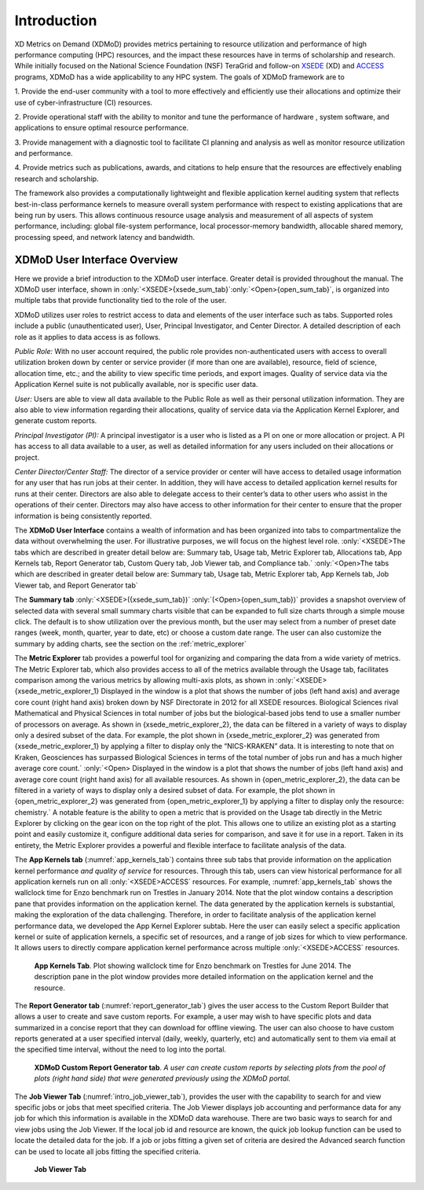 Introduction
==============

XD Metrics on Demand (XDMoD) provides metrics pertaining to resource
utilization and performance of high performance computing (HPC)
resources, and the impact these resources have in terms of scholarship
and research. While initially focused on the National Science Foundation
(NSF) TeraGrid and follow-on `XSEDE <https://www.xsede.org/>`__ (XD) and
`ACCESS <https://access-ci.org/>`__ programs, XDMoD has a wide
applicability to any HPC system. The goals of XDMoD framework are to

1. Provide the end-user community with a tool to more effectively and
efficiently use their allocations and optimize their use of
cyber-infrastructure (CI) resources.

2. Provide operational staff with the ability to monitor and tune the
performance of hardware , system software, and applications to ensure
optimal resource performance.

3. Provide management with a diagnostic tool to facilitate CI planning
and analysis as well as monitor resource utilization and performance.

4. Provide metrics such as publications, awards, and citations to help
ensure that the resources are effectively enabling research and
scholarship.

The framework also provides a computationally lightweight and flexible
application kernel auditing system that reflects best-in-class
performance kernels to measure overall system performance with respect
to existing applications that are being run by users. This allows
continuous resource usage analysis and measurement of all aspects of
system performance, including: global file-system performance, local
processor-memory bandwidth, allocable shared memory, processing speed,
and network latency and bandwidth.

.. only:: XSEDE 

   Metrics that focus on scientific impact, such as publications and external funding, are also
   included to help demonstrate the important role such centers play in
   advancing research and scholarship as well as to help justify the
   continued investment in these resources.

XDMoD User Interface Overview
---------------------------------

Here we provide a brief introduction to the XDMoD user interface.
Greater detail is provided throughout the manual. The XDMoD user
interface, shown in :only:`<XSEDE>{xsede_sum_tab}`:only:`<Open>{open_sum_tab}`, is organized into multiple tabs that
provide functionality tied to the role of the user.

XDMoD utilizes user roles to restrict access to data and elements of the
user interface such as tabs. Supported roles include a public
(unauthenticated user), User, Principal Investigator, and Center
Director. A detailed description of each role as it applies to data
access is as follows.

.. only:: XSEDE

   In addition, the ACCESS version of XDMoD includes a Campus
   Champion and Program Officer roles.

*Public Role:* With no user account required, the public role provides
non-authenticated users with access to overall utilization broken down
by center or service provider (if more than one are available),
resource, field of science, allocation time, etc.; and the ability to
view specific time periods, and export images. Quality of service data
via the Application Kernel suite is not publically available, nor is
specific user data.

*User:* Users are able to view all data available to the Public Role as
well as their personal utilization information. They are also able to
view information regarding their allocations, quality of service data
via the Application Kernel Explorer, and generate custom reports.

*Principal Investigator (PI):* A principal investigator is a user who is
listed as a PI on one or more allocation or project. A PI has access to
all data available to a user, as well as detailed information for any
users included on their allocations or project.

.. only:: XSEDE

   *Campus Champion:* The campus champion role is still a work in
   progress. A typical campus champion will include one or more users on
   their allocations while assisting them, giving the champion the same
   access to detailed information about those users that a PI would have.
   we will be collaboration with the Campus Champion working group to
   develop other tools to facilitate their work in the future.

*Center Director/Center Staff:* The director of a service provider or
center will have access to detailed usage information for any user that
has run jobs at their center. In addition, they will have access to
detailed application kernel results for runs at their center. Directors
are also able to delegate access to their center’s data to other users
who assist in the operations of their center. Directors may also have
access to other information for their center to ensure that the proper
information is being consistently reported.

.. only:: XSEDE

   *Program Officer/ACCESS Management:* Program Officers and ACCESS
   management have no restrictions on the information available to them.
   They may view data across all service providers, including data
   reporting compliance reports and custom queries (both described
   below).



The **XDMoD User Interface** contains a wealth of information and has
been organized into tabs to compartmentalize the data without
overwhelming the user. For illustrative purposes, we will focus on the
highest level role. :only:`<XSEDE>The tabs which are described in greater
detail below are: Summary tab, Usage tab, Metric Explorer tab,
Allocations tab, App Kernels tab, Report Generator tab, Custom Query
tab, Job Viewer tab, and Compliance tab.` :only:`<Open>The tabs which
are described in greater detail below are: Summary tab, Usage tab,
Metric Explorer tab, App Kernels tab, Job Viewer tab, and Report
Generator tab`


The **Summary tab** :only:`<XSEDE>({xsede_sum_tab})` :only:`(<Open>{open_sum_tab})`
provides a snapshot overview of selected data with several small summary charts visible that can be
expanded to full size charts through a simple mouse click. The default
is to show utilization over the previous month, but the user may select
from a number of preset date ranges (week, month, quarter, year to date,
etc) or choose a custom date range. The user can also customize the
summary by adding charts, see the section on the :ref:`metric_explorer`

.. only:: XSEDE

   .. figure:: ../media/image58.png
      :name: xsede_sum_tab

      **XDMoD Summary Tab**. Summary tab contains a series of user configurable summary 
      plots of usage. In this case the summary summary plots are for all XSEDE in 2012.

.. only:: Open

   .. figure:: ../media/image88.png
      :name: open_sum_tab

      **XDMoD Summary Tab**. Summary tab contains a series of user
      series of user configurable summary plots of usage.

.. only:: XSEDE

   The **Usage tab**, shown in :numref:`xsede_usage_tab`, provides access to an
   expansive set of resource-wide metrics that are accessible through the
   tree-structure on the left-hand side of the portal window, including
   summaries of usage, allocations, accounts, and SUPReMM performance data.
   Usage metrics provided by XDMoD include: number of jobs, total and
   average SUs (service units) charged, total and average NUs (normalized
   units) provided, number of CPUs used, wait time, wall time, minimum,
   maximum and average job size, average CPU used, average wall time,
   average wait time and user expansion factor. In addition a suite of
   SUPReMM performance metrics are available for most resources. These
   metrics can be broken down by: field of science, gateway, institution,
   job size, job wall time, NSF directorate, NSF user status, parent
   science, person, principal investigator, and by resource. Many of the
   plots are context sensitive and allow users to click on a data element
   within the plot to further analyze the data. For example, in :numref:`xsede_usage_tab`, 
   which shows the distribution of total CPU hours by job size in
   2012 for all of XSEDE, one can click on any of the columns to obtain a
   more detailed analysis for the selected job size range. The plot can
   also be made available to the custom report generator by clicking the
   box that reads “Available For Report”. It can also be exported in either
   PNG (portable network graphics), PDF (portable document format) or SVG
   (scalable vector graphics) format. The data itself can be exported in
   either CSV (comma separated values) or XML (extensible markup language)
   format.

.. only:: Open

   The Usage tab, shown in :numref:`open_usage_tab`, provides access to an
   expansive set of resource-wide metrics that are accessible through the
   tree-structure on the left-hand side of the portal window, including
   summaries of usage, allocations, accounts, and performance data, as well
   as allocations and accounts. Usage metrics provided by XDMoD include:
   number of jobs, total and average CPU-hours charged, number of CPUs
   used, wait time, wall time, minimum, maximum and average job size,
   average CPU used, average wall time, average wait time and user
   expansion factor. If installed, a suite of SUPReMM performance metrics
   may also be available. These metrics can be broken down by: job size,
   job wall time, person, principal investigator, by resource, and by
   organizational hierarchy (if available). Many of the plots are context
   sensitive and allow users to click on a data element within the plot to
   further analyze the data. For example, in :numref:`open_usage_tab`, which shows
   the distribution of total CPU hours by job size in 2012, one can click
   on any of the columns to obtain a more detailed analysis for the
   selected job size range. The plot can also be made available to the
   custom report generator by clicking the box that reads “Available For
   Report”. It can also be exported in either PNG (portable network
   graphics), PDF (portable document format) or SVG (scalable vector
   graphics) format. The data itself can be exported in either CSV (comma
   separated values) or XML (extensible markup language) format.



.. only:: XSEDE

   .. figure:: ../media/image36.png
      :alt: Usage_Overview.png
      :name: xsede_usage_tab
                             
      **XDMoD Usage Tab.** A Usage plot showing the total CPU hours
      broken out by job size on all XSEDE resources for 2012.

.. only:: Open

   .. figure:: ../media/image135.png
      :name: open_usage_tab
      
      **XDMoD Usage Tab**. A Usage plot showing the total CPU hours
      broken out per job on all available resources.

The **Metric Explorer** tab provides a powerful tool for organizing and
comparing the data from a wide variety of metrics. The Metric Explorer
tab, which also provides access to all of the metrics available through
the Usage tab, facilitates comparison among the various metrics by
allowing multi-axis plots, as shown in :only:`<XSEDE>{xsede_metric_explorer_1} Displayed
in the window is a plot that shows the number of jobs (left hand axis)
and average core count (right hand axis) broken down by NSF Directorate
in 2012 for all XSEDE resources. Biological Sciences rival Mathematical
and Physical Sciences in total number of jobs but the biological-based
jobs tend to use a smaller number of processors on average. As shown in
{xsede_metric_explorer_2}, the data can be filtered in a variety of ways to display
only a desired subset of the data. For example, the plot shown in
{xsede_metric_explorer_2} was generated from {xsede_metric_explorer_1} by applying a filter to
display only the “NICS-KRAKEN” data. It is interesting to note that on
Kraken, Geosciences has surpassed Biological Sciences in terms of the
total number of jobs run and has a much higher average core
count.` :only:`<Open> Displayed in the window is a plot that shows the
number of jobs (left hand axis) and average core count (right hand axis)
for all available resources. As shown in {open_metric_explorer_2}, the data can be
filtered in a variety of ways to display only a desired subset of data.
For example, the plot shown in {open_metric_explorer_2} was generated from
{open_metric_explorer_1} by applying a filter to display only the resource:
chemistry.` A notable feature is the ability to open a metric
that is provided on the Usage tab directly in the Metric Explorer by
clicking on the gear icon on the top right of the plot. This allows one
to utilize an existing plot as a starting point and easily customize it,
configure additional data series for comparison, and save it for use in
a report. Taken in its entirety, the Metric Explorer provides a powerful
and flexible interface to facilitate analysis of the data.


.. only:: XSEDE

   .. figure:: ../media/image9.png
      :alt: Metric Explorer_Overview.png
      :name: xsede_metric_explorer_1

      **The XDMoD Metric Explorer Tab.** *Plot shows the number of jobs
      running for each NSF Directorate vs average core count for June
      2014 on all available resources. Number of jobs running is shown
      on the primary axis (left-hand axis) and average core count
      (weighted by each job's total SU’s charged) is shown on the
      secondary axis (right-hand axis).*

   .. figure:: ../media/image118.png
      :alt: Metric Explorer_Overview2.png
      :name: xsede_metric_explorer_2

      **The XDMoD Metric Explorer Tab**. A Metric Explorer generated
      plot showing Number of Jobs Running for each NSF directorate vs
      Average core count on NICS-Kraken for 2013. Number of Jobs Running
      is shown on the primary axis (left-hand axis) and the average core
      count (weighted by each job's total SU’s charged) is shown on the
      secondary axis (right-hand axis). Plot was generated from
      :numref:`xsede_metric_explorer_1` by applying a filter that limited
      the analysis to Kraken data.


.. only:: Open

   .. figure:: ../media/image103.png
      :name: open_metric_explorer_1
      :alt: Open Metric Explorer_Overview3.png
      
      **The XDMoD Metric Explorer Tab**. Plot shows the number of jobs
      running vs Max core count on all available resources. Number of
      jobs running is shown on the primary axis (left-hand axis) and
      Max core count is shown on the secondary axis (right-hand axis).

   .. figure:: ../media/image15.png
      :name: open_metric_explorer_2
      
      **The XDMoD Metric Explorer Tab.** A Metric Explorer generated
      plot showing Number of Jobs Running for vs Max core count on.
      Number of Jobs Running is shown on the primary axis (left-hand
      axis) and the max core count is shown on the secondary axis
      (right-hand axis). Plot was generated from Figure 2-3 by applying
      a filter that limited the analysis to the resource of chemistry.

The **App Kernels tab** (:numref:`app_kernels_tab`) contains three sub tabs that provide information
on the application kernel performance *and quality of service* for
resources. Through this tab, users can view historical performance for
all application kernels run on all :only:`<XSEDE>ACCESS` resources. For
example, :numref:`app_kernels_tab` shows the wallclock time for Enzo benchmark run
on Trestles in January 2014. Note that the plot window contains a
description pane that provides information on the application kernel.
The data generated by the application kernels is substantial, making the
exploration of the data challenging. Therefore, in order to facilitate
analysis of the application kernel performance data, we developed the
App Kernel Explorer subtab. Here the user can easily select a specific
application kernel or suite of application kernels, a specific set of
resources, and a range of job sizes for which to view performance. It
allows users to directly compare application kernel performance across
multiple :only:`<XSEDE>ACCESS` resources.

.. figure:: ../media/image40.png
   :alt: app_kernel.png
   :name: app_kernels_tab

   **App Kernels Tab**. Plot showing wallclock time for Enzo
   benchmark on Trestles for June 2014. The description pane in the
   plot window provides more detailed information on the application
   kernel and the resource.

The **Report Generator tab** (:numref:`report_generator_tab`) gives the user access to
the Custom Report Builder that allows a user to create and save custom
reports. For example, a user may wish to have specific plots and data
summarized in a concise report that they can download for offline
viewing. The user can also choose to have custom reports generated at a
user specified interval (daily, weekly, quarterly, etc) and
automatically sent to them via email at the specified time interval,
without the need to log into the portal.

.. figure:: ../media/image120.png
   :alt: Report Generator_Overview.png
   :name: report_generator_tab
   
   **XDMoD Custom Report Generator tab**. *A user can create custom
   reports by selecting plots from the pool of plots (right hand
   side) that were generated previously using the XDMoD portal.*

The **Job Viewer Tab** (:numref:`intro_job_viewer_tab`), provides the user with the
capability to search for and view specific jobs or jobs that meet
specified criteria. The Job Viewer displays job accounting and
performance data for any job for which this information is available in
the XDMoD data warehouse. There are two basic ways to search for and
view jobs using the Job Viewer. If the local job id and resource are
known, the quick job lookup function can be used to locate the detailed
data for the job. If a job or jobs fitting a given set of criteria are
desired the Advanced search function can be used to locate all jobs
fitting the specified criteria.

.. figure:: ../media/image123.png
   :alt: Job_Viewer.png
   :name: intro_job_viewer_tab

   **Job Viewer Tab**

.. only:: XSEDE

   On occasion, NSF program officers and ACCESS management have made
   requests for reports or comparisons that do not fit into the existing
   data realms or plotting tools provided by XDMoD. The **Custom Query
   tab**, shown in :numref:`custom_query_tab` and available only to users with the Program
   Officer role, has been designed as a mechanism for fulfilling these
   requests without requiring substantial modification of existing XDMoD
   internals. Servicing these requests often requires custom back-end
   programming by the XDMoD team, the incorporation of potentially
   inconsistent data sources, and substantial data sanitization work. While
   these queries may be incorporated into XDMoD in the future, the Custom
   Query tab provides a more efficient way to quickly view the requested
   data while providing familiar user interface elements such as the date
   selector, plot export tools, and inclusion of plots into custom reports.
   Examples of custom queries include research funding supported by ACCESS
   (directly and indirectly) and NSF research funding supported by ACCESS
   (overall as well as restricted to MPS). In fact, discoveries during the
   generation of these queries have resulted in requirements to improve the
   quality of data collected by the ACCESS allocations process.

   .. figure:: ../media/image50.png
      :alt: Custom Queries_Overview.png
      :name: custom_query_tab
   
      **Custom Query tab** *showing number of SUs delivered in 2013 by
      supporting funding agency*

   A **Compliance tab** was added to the XDMoD framework to provide service
   providers, NSF Program Officers and ACCESS leadership with a tool to
   quickly assess service provider compliance with ACCESS operational
   reporting requirements and TAS recommendations. The new compliance tab
   tracks whether or not each service provider is supplying required
   reporting metrics and data.



